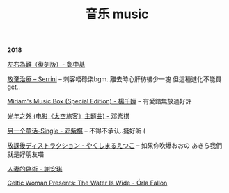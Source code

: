 #+TITLE: 音乐 music
#+HTML_HEAD: <link rel="stylesheet" type="text/css" href="css/music_page.css"/>
*2018*

[[https://itunes.apple.com/cn/album/%E5%B7%A6%E5%8F%B3%E7%82%BA%E9%9B%A3-%E5%BE%A9%E5%88%BB%E7%89%88/914651685][左右為難（復刻版）- 鄭中基]]

[[./img/music/8.png]]

[[https://itunes.apple.com/cn/album/%E6%94%BE%E6%A3%84%E6%B2%BB%E7%99%82-single/1232117218][放棄治療 -- Serrini]] -- 刺客唔碌柒bgm..離去時心肝彷彿少一塊 但這種進化不能買 get..

[[./img/music/7.png]]

[[https://itunes.apple.com/cn/album/miriams-music-box-special-edition/42054300][Miriam's Music Box (Special Edition) - 楊千嬅]] -- 有愛錯無放過好評

[[./img/music/6.png]]

[[https://itunes.apple.com/cn/album/%E5%85%89%E5%B9%B4%E4%B9%8B%E5%A4%96-%E7%94%B5%E5%BD%B1-%E5%A4%AA%E7%A9%BA%E6%97%85%E5%AE%A2-%E4%B8%BB%E9%A2%98%E6%9B%B2/1190070714?i=1190070744][光年之外 (电影《太空旅客》主题曲) - 邓紫棋]]

[[./img/music/5.png]]

[[https://itunes.apple.com/cn/album/%E5%80%92%E6%95%B0/1422581993?i=1422581998][另一个童话-Single - 邓紫棋]] -- 不得不承认..挺好听 (

[[./img/music/4.png]]

[[https://itunes.apple.com/cn/album/%E6%94%BE%E8%AA%B2%E5%BE%8C%E3%83%87%E3%82%A3%E3%82%B9%E3%83%88%E3%83%A9%E3%82%AF%E3%82%B7%E3%83%A7%E3%83%B3-single/1429442761][放課後ディストラクション - やくしまるえつこ]] -- 如果你吹爆おおの あきら我們就是好朋友喵

[[./img/music/3.png]]

[[https://itunes.apple.com/cn/album/%E4%BA%BA%E5%A6%BB%E7%9A%84%E4%BC%AA%E6%9C%AF/1395829490?i=1395829508][人妻的偽術 - 謝安琪]]

[[./img/music/2.png]]

[[https://itunes.apple.com/cn/album/celtic-woman-presents-the-water-is-wide/721231334][Celtic Woman Presents: The Water Is Wide - Órla Fallon]]

[[./img/music/1.png]]
